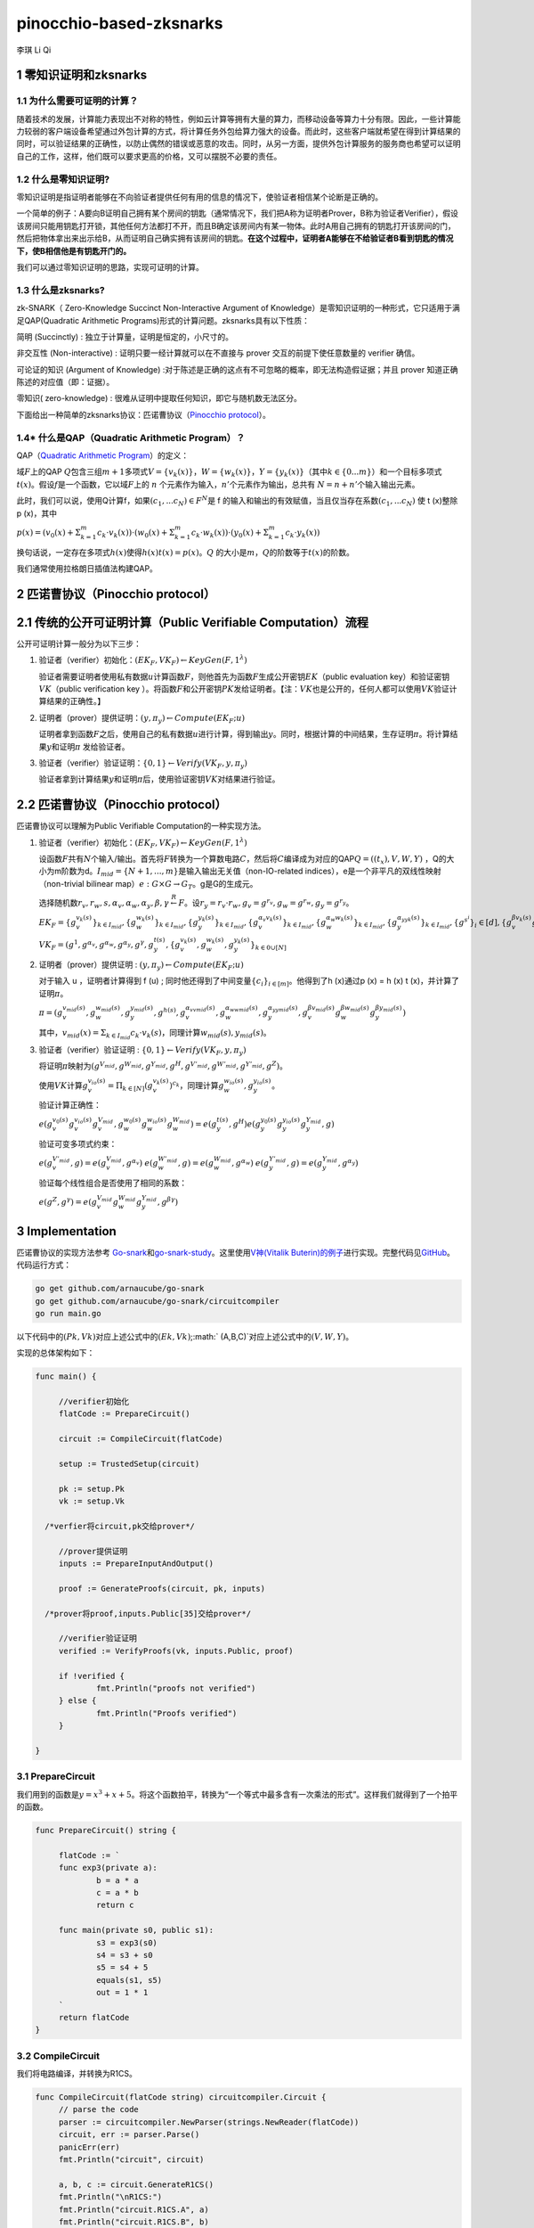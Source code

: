 pinocchio-based-zksnarks
========================

李琪 Li Qi

.. _1-零知识证明和zksnarks:

1 零知识证明和zksnarks
----------------------

.. _11-为什么需要可证明的计算:

1.1 为什么需要可证明的计算？
~~~~~~~~~~~~~~~~~~~~~~~~~~~~

随着技术的发展，计算能力表现出不对称的特性，例如云计算等拥有大量的算力，而移动设备等算力十分有限。因此，一些计算能力较弱的客户端设备希望通过外包计算的方式，将计算任务外包给算力强大的设备。而此时，这些客户端就希望在得到计算结果的同时，可以验证结果的正确性，以防止偶然的错误或恶意的攻击。同时，从另一方面，提供外包计算服务的服务商也希望可以证明自己的工作，这样，他们既可以要求更高的价格，又可以摆脱不必要的责任。


.. math::
    :label: math-multi

    (a + b)^2 &= (a + b)(a + b) \\
              &= a^2 + 2ab + b^2
 

.. _12-什么是零知识证明:

1.2 什么是零知识证明?
~~~~~~~~~~~~~~~~~~~~~

零知识证明是指证明者能够在不向验证者提供任何有用的信息的情况下，使验证者相信某个论断是正确的。

一个简单的例子：A要向B证明自己拥有某个房间的钥匙（通常情况下，我们把A称为证明者Prover，B称为验证者Verifier），假设该房间只能用钥匙打开锁，其他任何方法都打不开，而且B确定该房间内有某一物体。此时A用自己拥有的钥匙打开该房间的门，然后把物体拿出来出示给B，从而证明自己确实拥有该房间的钥匙。\ **在这个过程中，证明者A能够在不给验证者B看到钥匙的情况下，使B相信他是有钥匙开门的。**

我们可以通过零知识证明的思路，实现可证明的计算。

.. _13-什么是zksnarks:

1.3 什么是zksnarks?
~~~~~~~~~~~~~~~~~~~

zk-SNARK（ Zero-Knowledge Succinct Non-Interactive Argument of
Knowledge）是零知识证明的一种形式，它只适用于满足QAP(Quadratic
Arithmetic Programs)形式的计算问题。zksnarks具有以下性质：

简明 (Succinctly) : 独立于计算量，证明是恒定的，小尺寸的。

非交互性 (Non-interactive) : 证明只要一经计算就可以在不直接与 prover
交互的前提下使任意数量的 verifier 确信。

可论证的知识 (Argument of Knowledge)
:对于陈述是正确的这点有不可忽略的概率，即无法构造假证据；并且 prover
知道正确陈述的对应值（即：证据）。

零知识( zero-knowledge) :
很难从证明中提取任何知识，即它与随机数无法区分。

下面给出一种简单的zksnarks协议：匹诺曹协议（\ `Pinocchio
protocol <https://eprint.iacr.org/2013/279.pdf>`__\ ）。

.. _14-什么是qapquadratic-arithmetic-program）:

1.4\* 什么是QAP（Quadratic Arithmetic Program）？
~~~~~~~~~~~~~~~~~~~~~~~~~~~~~~~~~~~~~~~~~~~~~~~~~

QAP（\ `Quadratic Arithmetic
Program <https://link.springer.com/content/pdf/10.1007/978-3-642-38348-9_37.pdf>`__\ ）的定义：

域\ :math:`F`\ 上的QAP
:math:`Q`\ 包含三组\ :math:`m+1`\ 多项式\ :math:`V=\{v_k(x)\}`\ ，\ :math:`W=\{w_k(x)\}`\ ，\ :math:`Y=\{y_k(x)\}`\ （其中\ :math:`k \in \{0...m\}`\ ）和一个目标多项式\ :math:`t(x)`\ 。假设\ :math:`f`\ 是一个函数，它以域\ :math:`F`\ 上的
:math:`n` 个元素作为输入，\ :math:`n'`\ 个元素作为输出，总共有
:math:`N = n + n'`\ 个输入输出元素。

此时，我们可以说，使用Q计算f，如果\ :math:`(c_1,...c_N)\in F^N`\ 是 f
的输入和输出的有效赋值，当且仅当存在系数\ :math:`(c_1,...c_N)` 使 t
(x)整除 p (x)，其中

:math:`p(x) = (v_0(x)+\Sigma_{k=1}^m{c_k \cdot v_k(x)}) \cdot (w_0(x)+\Sigma_{k=1}^m{c_k \cdot w_k(x)}) \cdot (y_0(x)+\Sigma_{k=1}^m{c_k \cdot y_k(x)})`

换句话说，一定存在多项式\ :math:`h(x)`\ 使得\ :math:`h(x)t(x)=p(x)`\ 。\ :math:`Q`
的大小是\ :math:`m`\ ，\ :math:`Q`\ 的阶数等于\ :math:`t(x)`\ 的阶数。

我们通常使用拉格朗日插值法构建QAP。

.. _2-匹诺曹协议pinocchio-protocol）:

2 匹诺曹协议（Pinocchio protocol）
----------------------------------

.. _21-传统的公开可证明计算public-verifiable-computation）流程:

2.1 传统的公开可证明计算（Public Verifiable Computation）流程
-------------------------------------------------------------

公开可证明计算一般分为以下三步：

1. 验证者（verifier）初始化：\ :math:`(EK_F,VK_F)\leftarrow KeyGen(F,1^{\lambda})`

   验证者需要证明者使用私有数据\ :math:`u`\ 计算函数\ :math:`F`\ ，则他首先为函数\ :math:`F`\ 生成公开密钥\ :math:`EK`\ （public
   evaluation key）和验证密钥\ :math:`VK`\ （public verification key
   ）。将函数\ :math:`F`\ 和公开密钥\ :math:`PK`\ 发给证明者。【注：\ :math:`VK`\ 也是公开的，任何人都可以使用\ :math:`VK`\ 验证计算结果的正确性。】

2. 证明者（prover）提供证明：\ :math:`(y,\pi_y) \leftarrow Compute(EK_F;u)`

   证明者拿到函数\ :math:`F`\ 之后，使用自己的私有数据\ :math:`u`\ 进行计算，得到输出\ :math:`y`\ 。同时，根据计算的中间结果，生存证明\ :math:`\pi`\ 。将计算结果\ :math:`y`\ 和证明\ :math:`\pi`
   发给验证者。

3. 验证者（verifier）验证证明：\ :math:`\{0,1\}\leftarrow Verify(VK_F,y,\pi_y)`

   验证者拿到计算结果\ :math:`y`\ 和证明\ :math:`\pi`\ 后，使用验证密钥\ :math:`VK`\ 对结果进行验证。

.. _22-匹诺曹协议pinocchio-protocol）:

2.2 匹诺曹协议（Pinocchio protocol）
------------------------------------

匹诺曹协议可以理解为Public Verifiable Computation的一种实现方法。

1. 验证者（verifier）初始化：\ :math:`(EK_F,VK_F)\leftarrow KeyGen(F,1^{\lambda})`

   设函数\ :math:`F`\ 共有\ :math:`N`\ 个输入/输出。首先将\ :math:`F`\ 转换为一个算数电路\ :math:`C`\ ，然后将\ :math:`C`\ 编译成为对应的QAP\ :math:`Q=((t_x),V,W,Y)`
   ，Q的大小为m阶数为d。\ :math:`I_{mid} = \{N+1,...,m\}`\ 是输入输出无关值（non-IO-related
   indices），e是一个非平凡的双线性映射（non-trivial bilinear
   map）\ :math:`e:G\times G \rightarrow G_T`\ 。g是G的生成元。

   选择随机数\ :math:`r_v,r_w,s,\alpha_v,\alpha_w,\alpha_y,\beta,\gamma \stackrel{R}{\leftarrow} F`\ 。设\ :math:`r_y = r_v \cdot r_w, g_v = g^{r_v}, g_w = g^{r_w}, g_y = g^{r_y}`\ 。

   :math:`EK_F = \{g_v^{v_k(s)}\}_{k \in I_{mid}},\{g_w^{w_k(s)}\}_{k \in I_{mid}},\{g_y^{y_k(s)}\}_{k \in I_{mid}},\{g_v^{\alpha_v v_k(s)}\}_{k \in I_{mid}},\{g_w^{\alpha_w w_k(s)}\}_{k \in I_{mid}},\{g_y^{\alpha_yy_k(s)}\}_{k \in I_{mid}},\{g^{s^i}\}_i \in [d],\{g_v^{\beta v_k(s)} g_w^{\beta w_k(s)} g_y^{\beta y_k(s)}\}`

   :math:`VK_F = (g^1,g^{\alpha_v},g^{\alpha_w},g^{\alpha_y},g^{\gamma},g_y^{t(s)},\{g_v^{v_k(s)},g_w^{w_k(s)},g_y^{y_k(s)}\}_{k\in{0}\cup[N]}`

2. 证明者（prover）提供证明 :
   :math:`(y,\pi_y) \leftarrow Compute(EK_F;u)`

   对于输入 u ，证明者计算得到 f (u) ;
   同时他还得到了中间变量\ :math:`\{c_i\}_{i\in[m]}`\ 。他得到了h
   (x)通过p (x) = h (x) t (x)，并计算了证明\ :math:`\pi`\ 。

   :math:`\pi = (g_v^{v_{mid}(s)},g_w^{w_{mid}(s)},g_y^{y_{mid}(s)},g^{h(s)},g_v^{\alpha_vv_{mid}(s)},g_w^{\alpha_ww_{mid}(s)},g_y^{\alpha_yy_{mid}(s)},g_v^{\beta v_{mid}(s)}g_w^{\beta w_{mid}(s)}g_y^{\beta y_{mid}(s)})` 

      

   其中，\ :math:`v_{mid}(x) = \Sigma_{k \in I_{mid}}c_k \cdot v_k(s)`\ ，同理计算\ :math:`w_{mid}(s),y_{mid}(s)`\ 。

3. 验证者（verifier）验证证明 :
   :math:`\{0,1\}\leftarrow Verify(VK_F,y,\pi_y)`

   将证明\ :math:`\pi`\ 映射为\ :math:`(g^{V_{mid}},g^{W_{mid}},g^{Y_{mid}},g^H,g^{V'_{mid}},g^{W'_{mid}},g^{Y'_{mid}},g^Z)`\ 。

   使用\ :math:`VK`\ 计算\ :math:`g_v^{v_{io}(s)} = \Pi_{k \in [N]}(g_v^{v_k(s)})^{c_k}`\ ，同理计算\ :math:`g_w^{w_{io}(s)},g_y^{y_{io}(s)}`\ 。

   验证计算正确性：

   :math:`e(g_v^{v_0(s)}g_v^{v_{io}(s)}g_v^{V_{mid}},g_w^{w_0(s)}g_w^{w_{io}(s)}g_w^{W_{mid}}) = e(g_y^{t(s)},g^H)e(g_y^{y_0(s)}g_y^{y_{io}(s)}g_y^{Y_{mid}},g)` 

   验证可变多项式约束：
   
   :math:`e(g_v^{V'_{mid}},g) = e(g_v^{V_{mid}},g^{\alpha_v})` 
   :math:`e(g_w^{W'_{mid}},g) = e(g_w^{W_{mid}},g^{\alpha_w})` 
   :math:`e(g_y^{Y'_{mid}},g) = e(g_y^{Y_{mid}},g^{\alpha_y})` 
      
   验证每个线性组合是否使用了相同的系数：

   :math:`e(g^Z,g^\gamma) = e(g_v^{V_{mid}}g_w^{W_{mid}}g_y^{Y_{mid}},g^{\beta\gamma})`

.. _3-implementation:

3 Implementation
----------------

匹诺曹协议的实现方法参考
`Go-snark <https://github.com/shamatar/go-snarks.git>`__\ 和\ `go-snark-study <https://github.com/arnaucube/go-snark-study>`__\ 。这里使用\ `V神(Vitalik
Buterin)的例子 <https://medium.com/@VitalikButerin/zk-snarks-under-the-hood-b33151a013f6>`__\ 进行实现。完整代码见\ `GitHub <https://github.com/liqi16/pinocchio-protocol-zksnarks.git>`__\ 。代码运行方式：

.. code:: shell

   go get github.com/arnaucube/go-snark
   go get github.com/arnaucube/go-snark/circuitcompiler
   go run main.go

以下代码中的\ :math:`(Pk, Vk)`\ 对应上述公式中的\ :math:`(Ek, Vk)`;\ :math:` (A,B,C)`\ 对应上述公式中的\ :math:`(V,W,Y)`\ 。

实现的总体架构如下：

.. code:: go

   func main() {

   	//verifier初始化
   	flatCode := PrepareCircuit()

   	circuit := CompileCircuit(flatCode)

   	setup := TrustedSetup(circuit)

   	pk := setup.Pk
   	vk := setup.Vk
     
     /*verfier将circuit,pk交给prover*/

   	//prover提供证明
   	inputs := PrepareInputAndOutput()

   	proof := GenerateProofs(circuit, pk, inputs)
     
     /*prover将proof,inputs.Public[35]交给prover*/

   	//verifier验证证明
   	verified := VerifyProofs(vk, inputs.Public, proof)

   	if !verified {
   		fmt.Println("proofs not verified")
   	} else {
   		fmt.Println("Proofs verified")
   	}

   }

.. _31-preparecircuit:

3.1 PrepareCircuit
~~~~~~~~~~~~~~~~~~

我们用到的函数是\ :math:`y=x^3 + x + 5`\ 。将这个函数拍平，转换为“一个等式中最多含有一次乘法的形式”。这样我们就得到了一个拍平的函数。

.. code:: go

   func PrepareCircuit() string {

   	flatCode := `
   	func exp3(private a):
   		b = a * a
   		c = a * b
   		return c

   	func main(private s0, public s1):
   		s3 = exp3(s0)
   		s4 = s3 + s0
   		s5 = s4 + 5
   		equals(s1, s5)
   		out = 1 * 1
   	`
   	return flatCode
   }

.. _32-compilecircuit:

3.2 CompileCircuit
~~~~~~~~~~~~~~~~~~

我们将电路编译，并转换为R1CS。

.. code:: go

   func CompileCircuit(flatCode string) circuitcompiler.Circuit {
   	// parse the code
   	parser := circuitcompiler.NewParser(strings.NewReader(flatCode))
   	circuit, err := parser.Parse()
   	panicErr(err)
   	fmt.Println("circuit", circuit)

   	a, b, c := circuit.GenerateR1CS()
   	fmt.Println("\nR1CS:")
   	fmt.Println("circuit.R1CS.A", a)
   	fmt.Println("circuit.R1CS.B", b)
   	fmt.Println("circuit.R1CS.C", c)

   	return *circuit

   }

输出：

.. code:: 

   R1CS:
   circuit.R1CS.A [[0 0 1 0 0 0 0 0] [0 0 1 0 0 0 0 0] [0 0 1 0 1 0 0 0] [5 0 0 0 0 1 0 0] [0 0 0 0 0 0 1 0] [0 1 0 0 0 0 0 0] [1 0 0 0 0 0 0 0]]
   circuit.R1CS.B [[0 0 1 0 0 0 0 0] [0 0 0 1 0 0 0 0] [1 0 0 0 0 0 0 0] [1 0 0 0 0 0 0 0] [1 0 0 0 0 0 0 0] [1 0 0 0 0 0 0 0] [1 0 0 0 0 0 0 0]]
   circuit.R1CS.C [[0 0 0 1 0 0 0 0] [0 0 0 0 1 0 0 0] [0 0 0 0 0 1 0 0] [0 0 0 0 0 0 1 0] [0 1 0 0 0 0 0 0] [0 0 0 0 0 0 1 0] [0 0 0 0 0 0 0 1]]

.. _33-trustedsetup:

3.3 TrustedSetup
~~~~~~~~~~~~~~~~

根据函数生成公开密钥\ :math:`PK`\ 和验证密钥\ :math:`VK`\ 。

.. code:: go

   func TrustedSetup(circuit circuitcompiler.Circuit) snark.Setup {

   	// R1CS to QAP
   	alphas, betas, gammas, _ := snark.Utils.PF.R1CSToQAP(circuit.R1CS.A, circuit.R1CS.B, circuit.R1CS.C)
   	fmt.Println("QAP")
   	fmt.Println(alphas)
   	fmt.Println(betas)
   	fmt.Println(gammas)

   	// calculate trusted setup
   	setup, err := snark.GenerateTrustedSetup(len(circuit.Signals), circuit, alphas, betas, gammas)
   	panicErr(err)
   	fmt.Println("\nt:", setup.Toxic.T)//私钥，可销毁

   	// remove setup.Toxic
   	var tsetup snark.Setup
   	tsetup.Pk = setup.Pk
   	tsetup.Vk = setup.Vk

   	return tsetup
   }

.. _34-prepareinputandoutput:

3.4 PrepareInputAndOutput
~~~~~~~~~~~~~~~~~~~~~~~~~

输入\ :math:`x=3`\ ，按照函数\ :math:`y=x^3 + x + 5`\ ，输出值为\ :math:`y=35`\ 。

.. code:: go

   func PrepareInputAndOutput() circuitcompiler.Inputs {

   	input := `[
   		3
   	]
   	`

   	output := `[
   		35
   	]
   	`

   	var inputs circuitcompiler.Inputs
   	err := json.Unmarshal([]byte(input), &inputs.Private)
   	panicErr(err)
   	err = json.Unmarshal([]byte(output), &inputs.Public)
   	panicErr(err)

   	return inputs

   }

.. _35-generateproofs:

3.5 GenerateProofs
~~~~~~~~~~~~~~~~~~

.. code:: go

   func GenerateProofs(circuit circuitcompiler.Circuit, pk snark.Pk, inputs circuitcompiler.Inputs) snark.Proof {

   	// calculate wittness
   	witness, err := circuit.CalculateWitness(inputs.Private, inputs.Public)
   	panicErr(err)
   	fmt.Println("\nwitness", witness)

   	// flat code to R1CS
   	a := circuit.R1CS.A
   	b := circuit.R1CS.B
   	c := circuit.R1CS.C
   	// R1CS to QAP
   	alphas, betas, gammas, _ := snark.Utils.PF.R1CSToQAP(a, b, c)
   	_, _, _, px := snark.Utils.PF.CombinePolynomials(witness, alphas, betas, gammas)
   	hx := snark.Utils.PF.DivisorPolynomial(px, pk.Z)

   	fmt.Println(circuit)
   	fmt.Println(pk.G1T)
   	fmt.Println(hx)
   	fmt.Println(witness)
   	proof, err := snark.GenerateProofs(circuit, pk, witness, px)
   	panicErr(err)

   	fmt.Println("\n proofs:")
   	fmt.Println(proof)

   	return proof
   }

.. _36-verifyproofs:

3.6 VerifyProofs
~~~~~~~~~~~~~~~~

.. code:: go

   func VerifyProofs(vk snark.Vk, publicinputs []*big.Int, proof snark.Proof) bool {
   	verified := snark.VerifyProof(vk, proof, publicinputs, true)
   	return verified
   }

输出

.. code:: 

   ✓ e(piA, Va) == e(piA', g2), valid knowledge commitment for A
   ✓ e(Vb, piB) == e(piB', g2), valid knowledge commitment for B
   ✓ e(piC, Vc) == e(piC', g2), valid knowledge commitment for C
   ✓ e(Vkx+piA, piB) == e(piH, Vkz) * e(piC, g2), QAP disibility checked
   ✓ e(Vkx+piA+piC, g2KbetaKgamma) * e(g1KbetaKgamma, piB) == e(piK, g2Kgamma)

